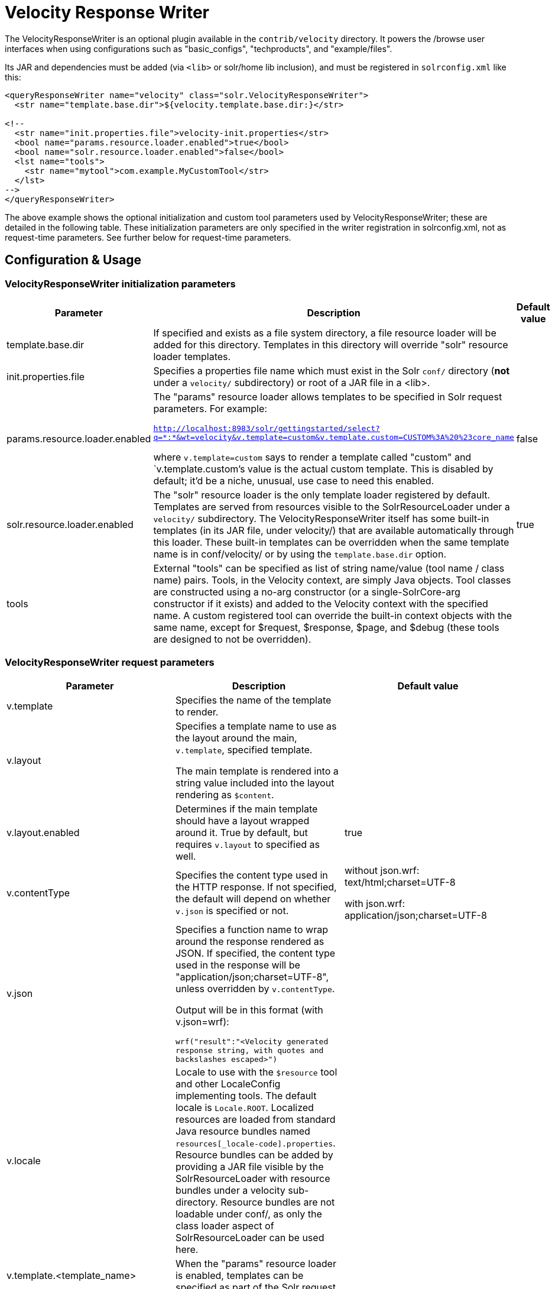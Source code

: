 = Velocity Response Writer
:page-shortname: velocity-response-writer
:page-permalink: velocity-response-writer.html

The VelocityResponseWriter is an optional plugin available in the `contrib/velocity` directory. It powers the /browse user interfaces when using configurations such as "basic_configs", "techproducts", and "example/files".

Its JAR and dependencies must be added (via `<lib>` or solr/home lib inclusion), and must be registered in `solrconfig.xml` like this:

[source,xml]
----
<queryResponseWriter name="velocity" class="solr.VelocityResponseWriter">
  <str name="template.base.dir">${velocity.template.base.dir:}</str>

<!--
  <str name="init.properties.file">velocity-init.properties</str>
  <bool name="params.resource.loader.enabled">true</bool>
  <bool name="solr.resource.loader.enabled">false</bool>
  <lst name="tools">
    <str name="mytool">com.example.MyCustomTool</str>
  </lst>
-->
</queryResponseWriter>
----

The above example shows the optional initialization and custom tool parameters used by VelocityResponseWriter; these are detailed in the following table. These initialization parameters are only specified in the writer registration in solrconfig.xml, not as request-time parameters. See further below for request-time parameters.

== Configuration & Usage

[[VelocityResponseWriter-VelocityResponseWriterinitializationparameters]]
=== VelocityResponseWriter initialization parameters

// TODO: This table has cells that won't work with PDF: https://github.com/ctargett/refguide-asciidoc-poc/issues/13

[width="100%",options="header",]
|===
|Parameter |Description |Default value
|template.base.dir |If specified and exists as a file system directory, a file resource loader will be added for this directory. Templates in this directory will override "solr" resource loader templates. |
|init.properties.file |Specifies a properties file name which must exist in the Solr `conf/` directory (**not** under a `velocity/` subdirectory) or root of a JAR file in a <lib>. |
|params.resource.loader.enabled a|
The "params" resource loader allows templates to be specified in Solr request parameters. For example:

`http://localhost:8983/solr/gettingstarted/select?q=\*:*&wt=velocity&v.template=custom&v.template.custom=CUSTOM%3A%20%23core_name`

where `v.template=custom` says to render a template called "custom" and `v.template.custom`'s value is the actual custom template. This is disabled by default; it'd be a niche, unusual, use case to need this enabled.

 |false
|solr.resource.loader.enabled |The "solr" resource loader is the only template loader registered by default. Templates are served from resources visible to the SolrResourceLoader under a `velocity/` subdirectory. The VelocityResponseWriter itself has some built-in templates (in its JAR file, under velocity/) that are available automatically through this loader. These built-in templates can be overridden when the same template name is in conf/velocity/ or by using the `template.base.dir` option. |true
|tools |External "tools" can be specified as list of string name/value (tool name / class name) pairs. Tools, in the Velocity context, are simply Java objects. Tool classes are constructed using a no-arg constructor (or a single-SolrCore-arg constructor if it exists) and added to the Velocity context with the specified name. A custom registered tool can override the built-in context objects with the same name, except for $request, $response, $page, and $debug (these tools are designed to not be overridden). |
|===

[[VelocityResponseWriter-VelocityResponseWriterrequestparameters]]
=== VelocityResponseWriter request parameters

// TODO: This table has cells that won't work with PDF: https://github.com/ctargett/refguide-asciidoc-poc/issues/13

[width="100%",options="header",]
|===
|Parameter |Description |Default value
|v.template |Specifies the name of the template to render. |
|v.layout a|
Specifies a template name to use as the layout around the main, `v.template`, specified template.

The main template is rendered into a string value included into the layout rendering as `$content`.

 |
|v.layout.enabled |Determines if the main template should have a layout wrapped around it. True by default, but requires `v.layout` to specified as well. |true
|v.contentType |Specifies the content type used in the HTTP response. If not specified, the default will depend on whether `v.json` is specified or not. a|
without json.wrf: text/html;charset=UTF-8

with json.wrf: application/json;charset=UTF-8

|v.json a|
Specifies a function name to wrap around the response rendered as JSON. If specified, the content type used in the response will be "application/json;charset=UTF-8", unless overridden by `v.contentType`.

Output will be in this format (with v.json=wrf):

`wrf("result":"<Velocity generated response string, with quotes and backslashes escaped>")`

 |
|v.locale |Locale to use with the `$resource` tool and other LocaleConfig implementing tools. The default locale is `Locale.ROOT`. Localized resources are loaded from standard Java resource bundles named `resources[_locale-code].properties`. Resource bundles can be added by providing a JAR file visible by the SolrResourceLoader with resource bundles under a velocity sub-directory. Resource bundles are not loadable under conf/, as only the class loader aspect of SolrResourceLoader can be used here. |
|v.template.<template_name> |When the "params" resource loader is enabled, templates can be specified as part of the Solr request. |
|===

[[VelocityResponseWriter-VelocityResponseWritercontextobjects]]
=== VelocityResponseWriter context objects

[cols=",",options="header",]
|===
|Context reference |Description
|request |http://lucene.apache.org/solr/api/org/apache/solr/request/SolrQueryRequest.html[SolrQueryRequest] javadocs
|response |http://lucene.apache.org/solr/api/org/apache/solr/client/solrj/response/QueryResponse.html[QueryResponse] most of the time, but in some cases where https://wiki.apache.org/solr/QueryResponse[QueryResponse] doesn't like the request handlers output (https://wiki.apache.org/solr/AnalysisRequestHandler[AnalysisRequestHandler], for example, causes a ClassCastException parsing "response"), the response will be a https://wiki.apache.org/solr/SolrResponseBase[SolrResponseBase] object.
|esc |A Velocity http://velocity.apache.org/tools/2.0/tools-summary.html#EscapeTool[EscapeTool] instance
|date |A Velocity http://velocity.apache.org/tools/2.0/tools-summary.html#ComparisonDateTool[ComparisonDateTool] instance
|list |A Velocity http://velocity.apache.org/tools/2.0/apidocs/org/apache/velocity/tools/generic/ListTool.html[ListTool] instance
|math |A Velocity http://velocity.apache.org/tools/2.0/tools-summary.html#MathTool[MathTool] instance
|number |A Velocity http://velocity.apache.org/tools/2.0/tools-summary.html#NumberTool[NumberTool] instance
|sort |A Velocity http://velocity.apache.org/tools/2.0/tools-summary.html#SortTool[SortTool] instance
|display |A Velocity http://velocity.apache.org/tools/2.0/tools-summary.html#DisplayTool[DisplayTool] instance
|resource |A Velocity http://velocity.apache.org/tools/2.0/tools-summary.html#ResourceTool[ResourceTool] instance
|engine |The current VelocityEngine instance
|page |An instance of Solr's PageTool (only included if the response is a QueryResponse where paging makes sense)
|debug |A shortcut to the debug part of the response, or null if debug is not on. This is handy for having debug-only sections in a template using `#if($debug)...#end`
|content |The rendered output of the main template, when rendering the layout (v.layout.enabled=true and v.layout=<template>).
|[custom tool(s)] |Tools provided by the optional "tools" list of the VelocityResponseWriter registration are available by their specified name.
|===
